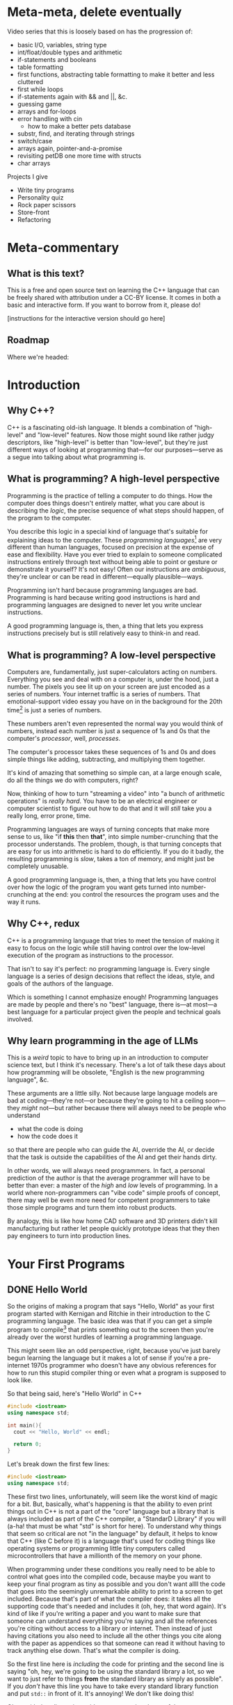 * Meta-meta, delete eventually
 Video series that this is loosely based on has the progression of:
 + basic I/O, variables, string type
 + int/float/double types and arithmetic
 + if-statements and booleans
 + table formatting
 + first functions, abstracting table formatting to make it better and less cluttered
 + first while loops
 + if-statements again with && and ||, &c.
 + guessing game
 + arrays and for-loops
 + error handling with cin
   + how to make a better pets database
 + substr, find, and iterating through strings
 + switch/case
 + arrays again, pointer-and-a-promise
 + revisiting petDB one more time with structs
 + char arrays

 Projects I give
 + Write tiny programs
 + Personality quiz
 + Rock paper scissors
 + Store-front
 + Refactoring
* Meta-commentary
** What is this text?
This is a free and open source text on learning the C++ language that can be freely shared with attribution under a CC-BY license. It comes in both a basic and interactive form. If you want to borrow from it, please do! 

[instructions for the interactive version should go here]
** Roadmap
 Where we're headed:
 
* Introduction
** Why C++?
C++ is a fascinating old-ish language. It blends a combination of "high-level" and "low-level" features. Now those might sound like rather judgy descriptors, like "high-level" is better than "low-level", but they're just different ways of looking at programming that---for our purposes---serve as a segue into talking about what programming is.
** What is programming? A high-level perspective
Programming is the practice of telling a computer to do things. How the computer does things doesn't entirely matter, what you care about is describing the /logic/, the precise sequence of what steps should happen, of the program to the computer.

You describe this logic in a special kind of language that's suitable for explaining ideas to the computer. These /programming languages/[fn:1] are very different than human languages, focused on precision at the expense of ease and flexibility. Have you ever tried to explain to someone complicated instructions entirely through text without being able to point or gesture or demonstrate it yourself? It's not easy! Often our instructions are /ambiguous/, they're unclear or can be read in different---equally plausible---ways.

Programming isn't hard because programming languages are bad. Programming is hard because writing good instructions is hard and programming languages are designed to never let you write unclear instructions.

A good programming language is, then, a thing that lets you express instructions precisely but is still relatively easy to think-in and read.
** What is programming? A low-level perspective
Computers are, fundamentally, just super-calculators acting on numbers. Everything you see and deal with on a computer is, under the hood, just a number. The pixels you see lit up on your screen are just encoded as a series of numbers. Your internet traffic is a series of numbers. That emotional-support video essay you have on in the background for the 20th time[fn:2] is just a series of numbers.

These numbers aren't even represented the normal way you would think of numbers, instead each number is just a sequence of 1s and 0s that the computer's /processor/, well, /processes/.

The computer's processor takes these sequences of 1s and 0s and does simple things like adding, subtracting, and multiplying them together.

It's kind of amazing that something so simple can, at a large enough scale, do all the things we do with computers, right?

Now, thinking of how to turn "streaming a video" into "a bunch of arithmetic operations" is /really hard/. You have to be an electrical engineer or computer scientist to figure out how to do that and it will /still/ take you a really long, error prone, time.

Programming languages are ways of turning concepts that make more sense to us, like "if *this* then *that*", into simple number-crunching that the processor understands. The problem, though, is that turning concepts that are easy for us into arithmetic is hard to do efficiently. If you do it badly, the resulting programming is /slow/, takes a ton of memory, and might just be completely unusable.

A good programming language is, then, a thing that lets you have control over how the logic of the program you want gets turned into number-crunching at the end: you control the resources the program uses and the way it runs.
** Why C++, redux
C++ is a programming language that tries to meet the tension of making it easy to focus on the logic while still having control over the low-level execution of the program as instructions to the processor.

That isn't to say it's perfect: no programming language is. Every single language is a series of design decisions that reflect the ideas, style, and goals of the authors of the language.

Which is something I cannot emphasize enough! Programming languages are made by people and there's no "best" language, there is---at most---a best language for a particular project given the people and technical goals involved.

** Why learn programming in the age of LLMs
This is a /weird/ topic to have to bring up in an introduction to computer science text, but I think it's necessary. There's a lot of talk these days about how programming will be obsolete, "English is the new programming language", &c.

These arguments are a little silly. Not because large language models are bad at coding---they're not---or because they're going to hit a ceiling soon---they /might/ not---but rather because there will always need to be people who understand

 + what the code is doing
 + how the code does it

so that there are people who can guide the AI, override the AI, or decide that the task is outside the capabilities of the AI and get their hands dirty.

In other words, we will always need programmers. In fact, a personal prediction of the author is that the average programmer will have to be better than ever: a master of the /high/ and /low/ levels of programming. In a world where non-programmers can "vibe code" simple proofs of concept, there may well be even more need for competent programmers to take those simple programs and turn them into robust products.

By analogy, this is like how home CAD software and 3D printers didn't kill manufacturing but rather let people quickly prototype ideas that they then pay engineers to turn into production lines.
* Your First Programs
** DONE Hello World
So the origins of making a program that says "Hello, World" as your first program started with Kernigan and Ritchie in their introduction to the C programming language. The basic idea was that if you can get a simple program to compile[fn:7] that prints something out to the screen then you're already over the worst hurdles of learning a programming language.

This might seem like an odd perspective, right, because you've just barely begun learning the language but it makes a lot of sense if you're a pre-internet 1970s programmer who doesn't have any obvious references for how to run this stupid compiler thing or even what a program is supposed to look like.

So that being said, here's "Hello World" in C++
#+begin_src cpp :tangle codesnips/hello.cpp
  #include <iostream>
  using namespace std;

  int main(){
    cout << "Hello, World" << endl;

    return 0;
  }
#+end_src
Let's break down the first few lines:

#+begin_src cpp
  #include <iostream>
  using namespace std;
#+end_src

These first two lines, unfortunately, will seem like the worst kind of magic for a bit. But, basically, what's happening is that the ability to even print things out in C++ is not a part of the "core" language but a library that is always included as part of the C++ compiler, a "StandarD Library" if you will (a-ha! that must be what "std" is short for here). To understand why things that seem so critical are not "in the language" by default, it helps to know that C++ (like C before it) is a language that's used for coding things like operating systems or programming little tiny computers called microcontrollers that have a millionth of the memory on your phone.

When programming under these conditions you really need to be able to control what goes into the compiled code, because maybe you want to keep your final program as tiny as possible and you don't want allll the code that goes into the seemingly unremarkable ability to print to a screen to get included. Because that's part of what the compiler does: it takes all the supporting code that's needed and includes it (oh, hey, that word again). It's kind of like if you're writing a paper and you want to make sure that someone can understand everything you're saying and all the references you're citing without access to a library or internet. Then instead of just having citations you also need to include all the other things you cite along with the paper as appendices so that someone can read it without having to track anything else down. That's what the compiler is doing.

So the first line here is /including/ the code for printing and the second line is saying "oh, hey, we're going to be using the standard library a lot, so we want to just refer to things *from* the standard library as simply as possible". If you /don't/ have this line you have to take every standard library function and put =std::= in front of it. It's annoying! We don't like doing this!

Okay, with that digression aside now we get into heart of the program
#+begin_src cpp
  int main(){
    cout << "Hello, World" << endl;
  
    return 0;
  }
#+end_src
The first line here is declaring a function, a chunk of code that has a name. In this case the name is "main". Every C++ program *must* have a function called "main" so the compiler knows, when building the stand-alone program, where to even start executing the code. Now, in principle there are different ways this could be handled, but most programming languages follow this convention of having a function called "main". When I call it a convention it's a lot like how every *human* language has a convention about how it has to be read. For example, the language I'm writing these notes in, English, has the convention that you start at the top of the text and read from left to right.

#+begin_src cpp
  int main() {
#+end_src
Let's dig into this function declaration
 + =int= means that when the function /ends/ it has to give back an integer, a whole number
 + =main= is the name of the function
 + =()= is where you would put the name of data you have to give the function for it to run, its /arguments/, but =main= doesn't *have any* so instead you denote that =main= "needs nothing" by just putting =()=.
 + Finally, we have an open curly-brace which is the way you tell the compiler "okay I've finished declaring the function now here's the code that runs inside the function". This is matched by a closed curly-brace at the end that denotes "okay I'm done writing the function".

Okay we're almost done! There's just two more lines. The first
#+begin_src cpp
  cout << "Hello, World" << endl;
#+end_src
as you can probably guess is what actually prints the line "Hello, World". Think of =cout= as the /target/ you're sending text to to be printed out. You send things to it with the =<<= symbol. The text you're sending is in quotation marks. In C++, like most programming languages, you denote text-as-data with double-quotes.[fn:2] The other thing we need to explain here is the =endl=, which is just the way of saying "end this line and start a new one".

So to understand the final line of the function, =return 0;=, remember how we said that when the function ends it has to give back a whole number? Well this is the line that says that when the function ends that it's going to hand back the number 0. This is an old convention that dates back to the days of /unix/, where if everything goes well a program should return 0.
** DONE Why semicolons?
Already, you've probably noticed all the semicolons (the ";" symbols) in this code and this might be one of the first times in your life you've really needed to use them! It's reasonable to be asking "why, though?" now.

The answer is that C++ is an old language, that also borrows the syntax of /even older/ languages. Part of being "an old language" means that it has weird bits that come from a time we were both a lot worse at making compilers and computers were also much much much [&c.] much slower. So the semicolons are a way to note, for the compiler, "hi this is end of a line of code". This is not an essential feature of all programming languages and, indeed, more modern languages have much more elegant ways to denote the end of one line and the start of another.

But once a language, like C++, exists and starts being wildly used you can't do things like "change fundamental features of the syntax"

So, yes, *most* lines need semi-colons at the end. The lines that don't need a semicolon are
 + lines that end with ={= or =}= (with one annoying exception we'll get to)
 + lines that start with #
 + comments, which we haven't discussed yet
** TODO How to run examples [0/3]
*** TODO In-browser
*** TODO In onlinegdb
*** TODO Locally in the terminal
** TODO More early steps [7/8]
*** DONE Echoing text and string types
So we've already done a non-trivial amount of work because we've learned to compile a file, run it, and have it print something out the screen.

Now here's our first program that we're going to use to explain
 + variables
 + our first data type, string
 + how to read data in from the command line

Go ahead and first compile and run this code. You should get a command prompt that lets you type something, hit enter, and then get what you typed printed back onto the screen. 
 
 #+begin_src cpp 
   #include <iostream>
   using namespace std;

   int main(){
     string stuff;
     cout << "Enter a thing: " << endl;
     cin >> stuff;

     cout << "You said: " << stuff << endl;

     return 0;
   }
 #+end_src

Now that you've tried it and seen that it works, let's explain it!
 
 Okay, so these first lines are what we've already seen before:
 #+begin_example
   #include <iostream>
   using namespace std;
 #+end_example
We'll reiterate that these lines let us
 + load in the code needed for us to do things like read and write information from the terminal
 + *not* have to preface all this code with =std::= because that gets really annoying to type!

 From there we have
 #+begin_src cpp
   int main(){
   ...
   }
 #+end_src
which, again, is a way of declaring a named chunk of code. A very specific named chunk of code: =main=, the function that is needed as the "entry point" of final program. We'll make our own functions soon enough, but for now know that this is a function and represents the pattern of how they're made.

The next line =string stuff;= needs some explanation. In C++, like a lot of other programming languages, in order to store information you need to make a container and give it a name. In this case we're naming a container =stuff=. Now, what's up with the text =string= that comes before that?

Well, much like the =int= we saw before =main= this is a *type*[fn:3], it's a signifier for the /form/ of data we're talking about. =int= is the type that corresponds to whole numbers. =string= is the type that corresponds to text-as-data, like what we saw in our /Hello, World/ program where the text "Hello, World" was inside the program in quotes like ="Hello, World"=.

So our container =stuff= /can/ contain strings but it's currently empty. We're going to put something in it, though, by using =cin=! =cin= is the opposite of =cout= and, rather than printing something out to the screen, lets you read text *into* the program by typing and hitting enter.

After the =cin= has run,  we have something /in/ our container and then we can grab the contents of the container using the container name which, in this case, is simply =stuff=.

So when we want to print out the contents of =stuff= we say =cout << "You said: " << stuff << endl;"=.

We also end with =return 0;= because we're very good programmers and *never* forget to put this in our files.[fn:6]
*** Explore: What's in a name?
 Try changing the name of "stuff" in the program above. Be careful that when you /rename/ the variable that you rename it consistently and change every use of the name "stuff" in the program. Come back and read on after you're done.

 Did anything change? The answer is almost certainly "no!". C++ doesn't /care/ what containers are named as long as you label them correctly. You could have, confusingly, named your text-holding variable to =thisIsANumberNotAString= and the program would still work just fine. There's nothing in the C++ compiler that actually "knows" what the name you gave a variable means.

 That doesn't mean naming variables "hinder" or "boopsboops" is a good idea. There's an old saying that you need to write your code so it's understandable by a total stranger, because that stranger is likely to be *you* in a few months.

 So be kind to your future self and user variable names that make sense!
*** DONE What's in an empty variable?
Now, when we declare a variable we're making a container, but is there anything *in* the container at that point? Well let's see![fn:5]

#+begin_src cpp :tangle codesnips/noStringInit.cpp
  #include <iostream>
  using namespace std;

  int main(){
    string stuff;
    cout << "And our string holds..." << stuff << endl;
    return 0;
  }
#+end_src

If I run this on my computer, I get an output of "And our string holds..." and nothing else. In this case, =stuff= contains the empty string "" that corresponds to no text at all. That seems like a pretty reasonable thing for an empty container to hold!

What about if we instead make an empty int?

#+begin_src cpp :tangle codesnips/noIntInit.cpp
  #include <iostream>
  using namespace std;

  int main(){
    int stuff;
    cout << "And our int holds..." << stuff << endl;
    return 0;
  }
#+end_src

Well I ran this once and got "And our int holds...779647075". Oh dear /dot dot dot/ that seems like a very *not* great thing to have as a default value!

Okay, and now we get into the punchline. The reason why I'm specifying "on my computer" and "when I run this" is that the answers could actually change between computers and compilers! You really, really, really should *never* use an empty variable because you can guarantee exactly nothing about what it will do.
*** TODO Advanced: What /is/ a container?
At this point you might be wondering "what /are/ these containers, these /variables/, anyway?". What does it really mean for the compiler to make space for data? To answer that we need to get into some more details about how data is stored in a computer.
**** TODO All we ever were, just zeros and ones
Computers, the modern digital computer we've all settled on, operates fundamentally on Os and 1s. Why? Because in the end you can think of the fundamental atom of the computer, the transistor, as an electrical on-off switch. If it's "on" it lets current flow, if it's "off" it does not. The brilliance of digital computers is in cleverly encoding /everything/ we do into patterns of these ons and offs. First, to explain /that/ we need to review how we write numbers in the normal way.

When we write a number like 42367 this is shorthand for =40000 + 2000 + 300 + 60 + 7=. You may have learned to describe this as the "ones place", "the tens place", "the hundreds place", &c. We can write this even more compactly as

=4*10^4 + 2*10^3 + 3*10^2 + 6*10^1 + 7*10^0=

using the fact that /anything/ to the zeroth power is just one.

This is called the "base ten" representation of numbers because it's a sequence of powers of ten. We can do bases in other numbers though and you might see where we're going with this: computers work with "base two" numbers, also called /binary/.

A binary number like 10010 is thus a way of writing =1*2^4 + 0*2^3 +0*2^2 + 1*2^1 + 0*2^0=, which is actually the number =16 + 0 + 0 + 2 + 0= or =18=.

We're not going to go deep into how different kinds of data are represented /as/ numbers, but we'll simply say that *everything* on a computer is fundamentally understood as a binary number.

**** TODO Memory and storage
*** DONE Arithmetic and such in C++
Arithmetic in C++, like most programming languages, is meant to look a lot like the arithmetic operations you're used to. You can test out some basic operations with the following code. Note that this example shows us that you can use =cin= with types other than =string=.

#+begin_src cpp :tangle codesnips/arith1.cpp
  #include <iostream>
  using namespace std;

  int main(){
    int num1;
    int num2;
    int num3 = 5; // look, we're giving a variable a value at the same time as we make it

    cout << "Enter a number:  ";
    cin >> num1;

    cout << "Enter another number: ";
    cin >> num2;

    cout << "Adding numbers: " << num1 + num2 << endl;
    cout << "Subtracting numbers: " << num1 - num2 << endl;
    cout << "Multiplying numbers: " << num1 * num2 << endl;
    cout << "Dividing numbers .....?: " << num1 / num2 << endl;

    return 0;
  }
#+end_src
So this probably *mostly* went the way you expected but when you ran this code were you surprised by anything related to division? If you weren't, try entering 5 for =num1= and 3 for =num2=. You'll see that =5/3= is computed as 1.

Why on earth is that true? Well, because =num1= and =num2= are *whole numbers* and 3 goes into 5 only once.

Okay, but what if we want to deal with fractional numbers? That's when we introduce /floats/ and /doubles/. These are both kinds of "floating point numbers". The term floating point sounds weird but the point (haha) is that these are numbers that allow for decimal points in them and don't have a fixed number of digits to the left or right of the decimal.

Okay, so why are there two different types? Well, one is smaller than the other. No, this doesn't strictly mean it's for smaller numbers. It's also for "less precise" of numbers.[fn:8] If you need more accurate representations of non-whole numbers, you should use a =double=. Most of the time, folks recommend just defaulting to =double= instead of =float=. You might see me sometimes still use =float= for things where we know the numbers are small and precision doesn't matter.

So let's try this program again with =double= s instead of =int=.
#+begin_src cpp :tangle codesnips/arith2.cpp
  #include <iostream>
  using namespace std;

  int main(){
    double num1;
    double num2;

    cout << "Enter a number:  ";
    cin >> num1;

    cout << "Enter another number: ";
    cin >> num2;

    cout << "Adding numbers: " << num1 + num2 << endl;
    cout << "Subtracting numbers: " << num1 - num2 << endl;
    cout << "Multiplying numbers: " << num1 * num2 << endl;
    cout << "Dividing numbers: " << num1 / num2 << endl;

    return 0;
  }
#+end_src
There, that's probably more what you would have expected from division.

Note that =cin= keeps working no matter what type of container we're trying to fill with it! There's definitely no possibility that is going to go wrong later in a really annoying way! Foreshadowing!
*** TODO Booleans and personality tests
Okay, if all we could do with code was straight-line programs that just do a sequence of calculations then we'd basically just have the equivalent of a calculator but arguably more annoying.

Our first real important ability is the ability to make /choices/. "Do I do /this/ or /that/?" Let's look at an example.

#+begin_src cpp :tangle codesnips/firstIf.cpp
  #include <iostream>
  using namespace std;

  int main(){

    double num1;
    double num2;

    cout << "Enter a number: ";
    cin >> num1;
    cout << "Enter another number: ";
    cin >> num2;

    cout << "If the first number - the second number is greater than 10, it will print 'beep', otherwise 'boop'" << endl;

    if(num1 - num2 > 10){
      cout << "beep" << endl;
    }
    else{
      cout << "boop" << endl;
    }

    return 0;
  }

#+end_src

Let's break down the new part here:
  =if(num1 - num2 > 10){= this lets us ask the question "is num1 minus num2 greater than 10"? /If/ the answer to this question is "yes", then all the code between this curly-brace and the next curly brace happens. If the answer is "no", then the code between the curly-brace after =else= and the closing curly-brace after that is run.

 A way you could read this in English is provided in the text that prints out "If the first number - the second number is greater than 10, it will print 'beep', otherwise 'boop'".

 We refer to this as an "if-statement".

 An if-statement doesn't have to have the =else= part, though.

 Consider this program that makes sure an integer entered is positive
 #+begin_src cpp :tangle codesnips/positeev.cpp
   #include <iostream>
   using namespace std;

   int main(){
     int num;
     cout << "Enter a positive number (if it's not positive we'll *make* it positive): ";
     cin >> num;

     if(num < 0){
       num = -num;
     }

     cout << "Your number: " << num << endl;
     return 0;
   }
 #+end_src

 Okay, so let's talk a bit more about what kinds of "questions" you can ask. "Question" is also a kind of data and has a type. That type is called =bool=, sometimes called a "boolean", named after the mathematician "George Boole" who was extremely influential in the development of formal logic.

 The type =bool= has two elements: =true= and =false=. You can use these inside your if-statements, like the following program:

 #+begin_src cpp :tangle codesnips/truth1.cpp
   #include <iostream>
   using namespace std;

   int main(){
     bool isItQuestionMark = true;

     if(isItQuestionMark){
       cout << "It's true" << endl;
     }
     else {
       cout << "It's not" << endl;
     }
     return 0;
   }
 #+end_src

There are all sorts of questions you can ask, such as
 + ~a == b~ are two things equal to each other
 + ~a != b~ are two things not equal
 + ~a > b~ is a greater-than b
 + ~a < b~ is a less-than b

You can also take the inverse of a question but putting =!= in front of it. So we can have

#+begin_src cpp :tangle codesnips/notTruth.cpp
  #include <iostream>
  using namespace std;

  int main(){

    if(!true){
      cout << "This shouldn't get printed" << endl;
    }
    else{
      cout << "But this should!" << endl;
    }
    return 0;
  }
#+end_src

You also don't have to ask just one question at a time. You can combine questions with =&&=, pronounced "and", and =||=, pronounced "or".

If I have questions a and b then =a && b= only returns =true= if *both* =a= and =b= are true. Similarly, =a || b= returns true if =a= is true, if =b= is true, or if both of them are true.

**** The dirty truth about booleans in C++
 Beware, absolute nastiness awaits you in this section. You'll learn about horrendous, semantics breaking, decisions in the history of programming language design.

 So, you see dear reader, it turns out that 
 
 #+begin_src cpp :tangle codesnips/truth2.cpp
   #include <iostream>
   using namespace std;

   int main(){
     if(true == 1){
       cout << "true is the same as 1" << endl;
     }

     if(false == 0){
       cout << "false is the same as 0" << endl;
     }

     int num = 1;
     if(true == num){
       cout << "true is 1 even if we insist that the 1 is an int" << endl;
     }
   }
 #+end_src

Compile this code and run it to confirm the horrible truth, but you'll see that booleans are really just numbers. Which is honestly a terrible decision because it means there's all sorts of wrong things that can happen.

#+begin_src cpp :tangle codesnips/truth3.cpp
  #include <iostream>
  using namespace std;

  int main(){
    int num;
    cout << "Enter a number, promise I won't misuse it" << endl;
    cin >> num;
    if(num){ // whoops I meant to compare this to something but I got distracted by a dog
      cout << "This means that num is greater than 3" << endl;
      cout << "See? " << num << endl;
    }
    else{
      cout << "num is too small" << endl;
    }
    return false; // what is happening here
  }
#+end_src

Look at this wretched code! =return false=? =if(num)=? This is terrible! And the compiler did /nothing/ to stop it!

Woe be upon us!
**** TODO An authentication quiz
META: Fix this to be an example of a personality quiz instead because that's a project I like to give early on

Okay, let's do something silly as an example of putting some of these concepts together. A little program that runs a very special security quiz that asks you a few questions, use some variables, and then print out the results. This will determine, in a foolproof way, if the person answering the questions is definitely me.

#+begin_src cpp :tangle codesnips/securityQuiz.cpp
  #include <iostream>
  using namespace std;

  int main(){
    string q1 = "Have you ever touched a computer before? type 1 or 0\n";
    bool a1;
    string q2 = "Do you prefer whiteboards to blackboards ? type 1 or 0\n";
    bool a2;
    string q3 = "False? type 1 or 0\n";
    bool a3;
    string q4 = "Is a proof a program? type 1 or 0\n";
    bool a4;

    cout << q1;
    cin >> a1;
    cout << q2;
    cin >> a2;
    cout << q3;
    cin >> a3;
    cout << q4;
    cin >> a4;

    if((a1 && !a2 && a3) || a4){
      cout << "Oh, hi me, it's definitely you I'm talking to because no one could crack that code" << endl;
    }
    else{
      cout << "You're not left_adjoint!" << endl;
    }
    return 0;
  }
#+end_src
Can you figure out what to enter to hack the system?
*** TODO Letting the compiler figure out the type
 There's a fun trick you can do in C++: not even bother writing the type and, instead, just letting the compiler figure out---in the process of compiling---what the type is supposed to be for you! We can do that with the `auto` keyword.

 So we can actually do things like:
 #+begin_src cpp :tangle codesnips/auto1.cpp
   #include <iostream>
   using namespace std;

   int main(){
     auto x = 5;
     auto y = 10;

     cout << "we can add two numbers whose types we didn't name! So x + y is..." << x+y << endl;
     return 0;
     
   }
 #+end_src

*** DONE Data formatting [2/2]
Now we get to a useful, but perhaps slightly tedious, set of skills to learn: how to properly format your output.

Note that all of the following examples mean you also need to include the library =<iomanip>= as well by adding the line =#include <iomanip>= into your code.

**** DONE Making a table
So if we wanted to make a table in C++ we might want to do something like use some '|' as dividers like this. For this and the rest of the examples in this table I'm going to assume that we're making a table that shows information about pets: their name, species, and how old they are. If we try this in the naive way we'll try something like this:
#+begin_src cpp :tangle codesnips/petTable1.cpp
  #include <iostream>
  using namespace std;

  int main(){
    cout << "|" << "Pet name"
         << "|" << "Pet species"
         << "|" << "Pet age"
         << "|" << endl;

    cout << "|" << "Liese"
         << "|" << "Cat"
         << "|" << "24"
         << "|" << endl;

    cout << "|" << "Dora"
         << "|" << "Dachshund"
         << "|" << "15"
         << "|" << endl;

    return 0;
  }
#+end_src

Now if you try running this code you'll discover that it looks, well, *terrible*. Everything is badly misaligned. Okay, so what we need is the ability to control the spacing: to set a /width/ to the a field and let the text comfortably inside that space. Thankfully, C++ already has a function to do that: =setw=, which stands for "set width". The =setw= function takes one argument, an =int=, and sets aside that much space for the next piece of text you pass to =cout=.

We can test it out by modifying our program like this:
#+begin_src cpp :tangle codesnips/columns1.cpp
  #include <iostream>
  #include <iomanip>
  using namespace std;

  int main(){
    cout << "|" << setw(15) << "Pet name"
         << "|" << setw(15) << "Pet species"
         << "|" << setw(15) << "Pet age"
         << "|" << endl;

    cout << "|" << setw(15) << "Liese"
         << "|" << setw(15) << "Cat"
         << "|" << setw(15) << "24"
         << "|" << endl;

    cout << "|" << setw(15) << "Dora"
         << "|" << setw(15) << "Dachshund"
         << "|" << setw(15) << "15"
         << "|" << endl;

    return 0;
  }
#+end_src

Exercise:
#+begin_quote
So what we've left implicit so far is that a call to =setw= will modify the /next/ thing. Try out, for yourself, what happens if you put it in front of the "|" instead.
#+end_quote

This is /alright/ but personally I think the way the data and columns are aligned like this makes it feel hard to skim. I think it looks better to have the column names aligned the /opposite/ way to the data. So C++ has an easy way of doing this: =cout << left= will make data left-aligned and =cout << right= will make the data right-aligned. Once you set an alignment it stays that way until you change it again. So we need to do something like this
#+begin_src cpp :tangle codesnips/columns2.cpp
  #include <iostream>
  #include <iomanip>
  using namespace std;

  int main(){
    cout << left;
    cout << "|" << setw(15) << "Pet name"
         << "|" << setw(15) << "Pet species"
         << "|" << setw(15) << "Pet age"
         << "|" << endl;
    cout << right;

    cout << "|" << setw(15) << "Liese"
         << "|" << setw(15) << "Cat"
         << "|" << setw(15) << "24"
         << "|" << endl;

    cout << "|" << setw(15) << "Dora"
         << "|" << setw(15) << "Dachshund"
         << "|" << setw(15) << "15"
         << "|" << endl;

    return 0;
  }
#+end_src
That's slightly easier to read, but we still have room to fuss around with this program. Rather than playing with the alignment of the column names let's try adding a visible divider. To do that we can play with =setfill=, another function that lets us replace the spaces in the padding created by =setw= with any character we want.

#+begin_src cpp :tangle codesnips/columns3.cpp
  #include <iostream>
  #include <iomanip>
  using namespace std;

  int main(){

    cout << "|" << setw(15) << "Pet name"
         << "|" << setw(15) << "Pet species"
         << "|" << setw(15) << "Pet age"
         << "|" << endl;

    cout << setfill('-');
    cout << "|" << setw(15) << ""
         << "|" << setw(15) << ""
         << "|" << setw(15) << ""
         << "|" << endl;
    cout << setfill(' ');
  
  
    cout << "|" << setw(15) << "Liese"
         << "|" << setw(15) << "Cat"
         << "|" << setw(15) << "24"
         << "|" << endl;

    cout << "|" << setw(15) << "Dora"
         << "|" << setw(15) << "Dachshund"
         << "|" << setw(15) << "15"
         << "|" << endl;
  
    return 0;
  }

#+end_src

**** DONE Formatting decimal points
Okay the other formatting topic that we need to deal with is how to deal with decimal points. Let's look at a simple program with doubles and you can immediately see the formatting problem:

#+begin_src cpp :tangle codesnips/badmoney.cpp
  #include <iostream>
  using namespace std;

  int main(){

    double cost = 100;

    cout << "Calculating tax (33%) on your bill: $" << cost / 3 << endl;

    return 0;
  }
#+end_src

it prints out that the tax is $33.3333. Well that's not how we write cents! We actually only want to include two decimal points. We can do that with =cout << setprecision(2)= so our code becomes
#+begin_src cpp :tangle codesnips/money1.cpp
  #include <iostream>
  #include <iomanip>
  using namespace std;

  int main(){
  
    double cost = 100;

    cout << setprecision(2);
  
    cout << "Calculating tax (33%) on your bill: $" << cost / 3 << endl;
  
    return 0;
  }

#+end_src
Wait, shoot, no that's still not right. Okay so the problem here is that =setprecision(2)= is going to keep "two digits" so if your number ends up being 0.3333 it will print as 0.33. If it's 33.3333 it will print as 33. That's not /really/ what we want.

So we need to /also/ do =cout << fixed;= in order to make sure it /always/ prints exactly two things to the right of the decimal, all the time.

#+begin_src cpp :tangle codesnips/money2.cpp
  #include <iostream>
  #include <iomanip>
  using namespace std;

  int main(){

    double cost = 100;

    cout << setprecision(2);
    cout << fixed;

    cout << "Calculating tax (33%) on your bill: $" << cost / 3 << endl;

    return 0;
  }

#+end_src

**** TODO Abstracting formatting with functions
*** DONE Your first while loop: a number guessing game
In this section we'll be covering how to do your first kind of loop in C++, the =while= loop. Conceptually, a =while= loop lets you do something over and over again until the question "should I keep going" returns false.

So, let's take the smallest silliest example we can to show the syntax: a program that keeps running and asking you to enter a number until you enter =0=.
#+begin_src cpp :tangle codesnips/firstWhile.cpp
  #include <iostream>
  using namespace std;

  int main(){
    // so if we're going to read in a number it needs
    // a place to be stored, which means that we need to create a variable.
    // we want to be in control of what is stored in the variable before our first run of the
    // loop, so we set it to -1 to start.
    int guessed = -1; 

    // how do we ask the question "keep going until the variable guessed is 0"? Well, you need
    // to mentally invert this and say "while the variable is NOT 0, run the loop"
    while(guessed != 0){ // like every other part of c++ where you have a chunk of code that runs, you put it inside {}
      // now we ask for our number
      cout << "What's the magic number?" << endl;
      cin >> guessed;
    }

    cout << "You're right! It was 0!" << endl;
    return 0;
  }
#+end_src
*** TODO A randomized guessing game
So a guessing game where the number is the same every time isn't very interesting. What we really want is the ability to have the program choose a new number "randomly"[fn:9] and then ask you to guess. Of course, it'd be a pretty unfair game if it didn't at least give you a hint so this program will also tell you whether to guess higher or lower.

So first, here's a really simple example of how to generate random numbers in C++. Note that we also have to include a thing thing at the top of the file: =#include <cstdlib>=, because that's where the functions we need for random numbers live. 

#+begin_src cpp :tangle codesnips/badrand.cpp
  #include <iostream>
  #include <cstdlib>
  using namespace std;

  int main(){
    int num = rand();

    cout << "Our number is: " << num << endl;
    return 0;
  }
#+end_src

Now, if I run this I get
#+begin_example
Our number is: 1804289383
#+end_example
Okay, that's a really huge number and not really what we want but we'll deal with that in a second. It's definitely not a number I expected so that's good! Let me try running it again and---
#+begin_example
Our number is: 1804289383
#+end_example
Oh, huh, that's weird. Let's try again and
#+begin_example
Our number is: 1804289383
#+end_example

So what's going on here? Yes it's a "random" number but it's the same "random" number every time. It might be illuminating to try the following:

#+begin_src cpp :tangle codesnips/badrand2.cpp
  #include <iostream>
  #include <cstdlib>
  using namespace std;

  int main(){
    cout << "Let's try to print out a bunch of random numbers" << endl;
    cout << rand() << endl;
    cout << rand() << endl;
    cout << rand() << endl;
    cout << rand() << endl;
    cout << rand() << endl;
    return 0;
  }
#+end_src

And now I get an output of
#+begin_example
Let's try to print out a bunch of random numbers
1804289383
846930886
1681692777
1714636915
1957747793
#+end_example
So each time we use =rand()= it is giving a different number but each time we run the program it's the same sequence of random numbers. This is where we need to explain seeds.

Seeds are what makes pseudo-random[fn:9] number generation so different than actual randomness. Computers can't /really/ do true randomness, but they can fake it well by performing a series of calculations where the output looks random unless you know the very first input that starts the calculations. This very first input is the "seed" for the random number generator.

For a given seed, =rand= will always produce the same sequence of outputs. The trick, then, is that we need to choose a different seed every time we run the program. The traditional choice is to use another function called =time=. If you write =time(0)= what you'll get back is the number of seconds since midnight January 1st 1970. Since this is a number that will be different every time you run the program, it will be a good choice of different seeds for every time we run our code.[fn:10]

Let's test this out quick
#+begin_src cpp :tangle codesnips/betterrand.cpp
  #include <iostream>
  #include <cstdlib>
  using namespace std;

  int main(){
    srand(time(0));
  
    cout << "Let's try to print out a bunch of random numbers" << endl;
    cout << rand() << endl;
    cout << rand() << endl;
    cout << rand() << endl;
    cout << rand() << endl;
    cout << rand() << endl;
    return 0;
  }

#+end_src

Now we're finally ready to write our number guessing game
#+begin_src cpp :tangle codesnips/guessy.cpp
  #include <iostream>
  #include <cstdlib>

  using namespace std;

  int main(){
    // we make a variable for our guess
    int guess = -1;
    // we set the seed for our secret number
    srand(time(0));
    // we set our secret number, we use the % function to scale rand() to 0-99 and then add 1 to make
    // the range 1-100
    int secret = rand() % 100 + 1;

    while(guess != secret){
      cout << "What do you think the number is?" << endl;
      cin >> guess;
      if(guess > secret){
        cout << "lower!" << endl;
      }
      else if(guess < secret){
        cout << "higher!" << endl;
      }
    }

    cout << "You guessed it!" << endl;
    return 0;
  }
#+end_src

Try to read this code through and understand the logic of what it's doing! The only thing we haven't explained to this point is the =%= operator, which is the "modulus" operator. Basically, =a % b= returns the remainder---in the "you're learning division as a kid" sense of remainder---of dividing =a= by =b=. Now, in terms of why we *care* about this operator it gives us a quick way to take a big range of numbers and map it to something smaller. For example, if we do =a % 20= our outputs, no matter what =a= is, will be between 0 and 19. Similarly if we say =a % 100= this will give us an output that's between 0 and 99.
**** TODO Adding a limited number of guesses
*** DONE Averaging numbers and while-loops
Here's another idiom that will help us get practice with while-loops: how do you average an *arbitrary* number of numbers?

So this is a fun exercise because it means we need to keep track of how many things have been entered and then divide by that at the end. So I'm going to just assume we're adding up =double= s here because it makes everything fundamentally similar. How does one quit out of this loop? Well there's two ways we could do this. One is to have a special number that means "we're done". Something like "-1". That's the approach we're going to do first. After that, we'll see how to  

Our steps are
 1. Ask for a number, if that number is =-1= then stop asking and go to the end
 2. If it's *not* =-1= then you need to increment a variable that counts how many numbers you've read in and also add the number that was read in to the total
 3. When you get to the end of the program go ahead and divide the total by the number of things added together to get the average

We're going to do the simplest version like this:
#+begin_src cpp :tangle codesnips/whileAverage.cpp
  #include <iostream>
  using namespace std;

  int main(){
    int numItems = 0;
    double sum = 0;
    double numEntered = 0;

    cout << "Enter a number greater or equal to 0: ";
    cin >> numEntered;
    while(numEntered >= 0){
      numItems = numItems + 1;
      sum = sum + numEntered;
      cout << "Enter a number greater or equal to 0: ";
      cin >> numEntered;
    }

    cout << "The average of the numbers you entered is: " << sum / numItems << endl;
  }
#+end_src

Okay, so there's still a problem with our code: do you see it? If you don't I'll give you a hint: what happens if you don't enter *any* valid numbers at all?

That's right! You're dividing by zero! So instead we want to, at the end, replace our final =cout= with an if-statement that checks to make sure you didn't enter nothing at all:

#+begin_src cpp :tangle codesnips/whileAverag2.cpp
  #include <iostream>
  using namespace std;

  int main(){
    int numItems = 0;
    double sum = 0;
    double numEntered = 0;
  
    cout << "Enter a number greater or equal to 0: ";
    cin >> numEntered;
    while(numEntered >= 0){
      numItems = numItems + 1;
      sum = sum + numEntered;
      cout << "Enter a number greater or equal to 0: ";
      cin >> numEntered;
    }
  
    if(numItems >0){
      cout << "The average of the numbers you entered is: " << sum / numItems << endl;
    }
    else{
      cout << "Did you change your mind?" << endl;
    }
  }
#+end_src

Now you can see that we've safeguarded against dividing by zero!

** TODO For-loops (and the shape of loops to come)[fn:8] [1/2]
So far we've seen some examples of using =while= loops and now it's time to see the other kind of loop: the =for=-loop. Unlike =while=, which is "indefinite" iteration because it could theoretically go on forever, the =for=-loop is "definite" iteration because it should (unless there's a bug) only run for a pre-determined number of times.

If =while= can be thought of us "keep going until something changes", then =for= should be thought of as "do this X times".

The simplest possible for-statement we can write looks like
#+begin_src cpp :tangle codesnips/for1.cpp
  #include <iostream>
  using namespace std;

  int main(){
    for(int i=0; i < 20; i = i +1){
      cout << "We're on the " << i  << "th loop" << endl;
    }
    
    return 0;
  }

#+end_src

Okay so let's break down the syntax of this a bit because it's more complicated than the syntax of a =while= loop:
you start with =for=, then the next part declares a whole number (=int=) valued counter that you can use inside the loop. Then you after the =;= you have the condition for when the loop continues: in this case the loop should continue as long as the variable =i= is less than 20. Then the last bit is what happens to the counter at the end of the next loop, which in this case says "increase =i= by 1". In fact, there's a special operator =i++= that just means =i =i+1= so in the future we'll use that.

Another thing you might have noticed is that we're starting to count /from/ 0 and /going up to/ 19. How many times does that mean the loop is executing in total? The answer is 20! Count it yourself if that doesn't feel intuitive.

Let's make another loop quick but this time I want you to write out, for yourself, what it should print out before you even compile and run it.

#+begin_src cpp :tangle codesnips/for2.cpp
  #include <iostream>
  using namespace std;

  int main(){
    for(int i=0; i < 5; i++){
      cout << "The " << i << "th number squared is: " << i*i << endl;
    }
  
    return 0;
  }
#+end_src

#+begin_quote
Exercise: Change this loop so that it instead runs from 1 through 5 rather than 0 through 4. You /could/ do this by changing the =cout= statement but I want you to change the for-loop setup itself.
#+end_quote

Now you don't /just/ have to count up by one, even though that's probably the most common use for reasons we'll see in a couple of sections from now.

You can count down like this:
#+begin_src cpp :tangle codesnips/for3.cpp
  #include <iostream>
  using namespace std;

  int main(){
    for(int i=4; i >= 0; i = i - 1){
      cout << "The " << i << "th number squared is: " << i*i << endl;
    }

    return 0;
  }

#+end_src

#+begin_quote
Exercise: Try making a for-loop that prints out only even numbers. Again, you could do this by changing the =cout= statement but I want you to change the for-loop itself.
#+end_quote

*** DONE Summing a bunch of numbers
Here's an example of another common idiom in programming: you use a for-loop to /accumulate/ results of a calculation.

So here's how to add a bunch of numbers together:
#+begin_src cpp :tangle codesnips/forSum.cpp
  #include <iostream>
  using namespace std;

  int main(){

    int sum = 0;

    for(int i=0; i < 10; i++){
      sum = sum + i;
    }

    cout << "The sum is: " << sum << endl;
    return 0;
  }
#+end_src

Note that what we've done is create a new variable, =sum=, in order to hold the sum of all the numbers from 0 through 9 and each step of the for-loop we add =i= to =sum=. The formula for this is, in general, =n*(n+1)/2= and we can see that running this code prints 45, which is exactly what we'd expect from this formula. Change the numbers a few times in the limits of the for-loop and check that it stays fitting this formula.

#+begin_quote
Exercise: Change this so that it sums the /squares/ of 0 - 9.
#+end_quote
*** TODO (Advanced) Arrays: the reasons for =for=
Here's a more advanced topic that you'll be needing not just for this class but for the rest of your classes where you're doing C++: arrays.

We're covering arrays here because they are, in a sense, the reason for using =for= loops. If, in the previous sections, you felt like "okay so a =for= is like a while, but more restricted?" that impression isn't /wrong/ per se. =while= is the more general concept that lets us do all sorts of things but =for= is best when you're dealing with finite collections of /stuff/.

What we haven't shown you yet is what "a finite collection of stuff" looks like!

Here's an example and we'll talk it through
#+begin_src cpp :tangle codesnips/array1.cpp
  #include <iostream>
  using namespace std;

  int main(){

  
    int numberArray[10]; // this is how you declare an array
    // this declares the array with ten "boxes" for ints in it
    // the boxes are all labeled from 0 - 9

    // now we're going to use a for-loop in order to try
    // and put things in the boxes

    for(int i=0; i<10; i++){
      numberArray[i] = i*i;
    }
    // we're putting i^2 in the ith slot

    // to use an array slot once it's filled it's, again, just
    // like a variable with a special name
    for(int i=0; i<10; i++){
      cout << numberArray[i] << endl;
    }
  
    return 0;
  }
#+end_src

If you run this it will first fill the array with values, putting 0 in the =numberArray[0]= slot, 1 in the =numberArray[1]= slot, 4 in the =numberArray[2]= slot, &c.

This really is like having a really special variable that has a numerical index---a number in the name. When you declare an array of size =n= C++ sets aside the amount of memory to hold =n= things of that type. You can make arrays of any type (including other arrays, as we'll see shortly).

So arrays get really useful when trying to represent things like rows in a table. Each array is going to represent a different column and an index is going to represent a row.

An example program would be something like this:
#+begin_src cpp :tangle codesnips/arrayPets.cpp
  #include <iostream>
  using namespace std;

  int main(){
    int numPets = 5;
  
    string petNames[numPets];
    string petSpecies[numPets];

    for(int i=0; i < numPets; i++){
      cout << "Enter the name of the pet: ";
      cin >> petNames[i];
      cout << "Enter the pet species: ";
      cin >> petSpecies[i];
    }

    for(int i=0; i < numPets; i++){
      cout << petNames[i] << " is a " << petSpecies[i] << endl;
    }
  
    return 0;
  }
#+end_src
So line by line what this program does is:
1. make a variable to hold the number of pets in the pet-information table, so that we can change it in just one place
2. two arrays for the names of pets and the species of pet
3. a for-loop that asks for the information for each row of the table and fills it in
4. a for loop that prints out each row


#+begin_quote
Exercise: Take this program and add another column for the age of the pet

That means you'll need to add a new array of ints to hold the age, ask for the age with cin, and also print that out appropriately.
#+end_quote
**** TODO What happens if you access outside the bounds of an array?
There's one last topic we need to address: what happens if you access outside the bounds of the array? Now in many programming languages this will end in an *error*. For example, if you run the following Python program it will crash which is *a good thing*.

#+begin_src python :tangle codesnips/badArray.py
  arr = [1,2,3,4]

  print(arr[10])
#+end_src

Now let's try a similar thing in C++:
#+begin_src cpp :tangle codesnips/badArray.cpp
  #include <iostream>
  using namespace std;

  int main(){
    int arr[5] = {0,1,2,3,4}; // this is how we initialize an array, for the record, but it's only practical for really small arrays

    cout << arr[10] << endl;

    return 0;
  }
#+end_src

Well when I ran this I got =1663205712= printed out to the console. If you remember from way at the beginning of this tutorial when we went over what happens when you use an uninitialized variable, you might see a similarity! Except that, in some ways, this is worse!

** TODO Data validation, the world's most annoying idiom [1/2]
So we've been playing fast and loose for awhile about how to read in data from the user. But, in reality, you should be checking what the user has entered and asking them to re-enter their response if it's not something you expect. This is actually a really annoying topic because there's no easy way to do this in base C++, which is why I'm going to introduce this topic early. 

Here's two scenarios:
 + The user enters an option that is the right kind of data but that you didn't expect and you need to ask again
 + The user enters an option that is the *wrong* kind of data, which means that =cin= is going to have a hiccup

*** DONE Right kind of data, but wrong option
So what we mean here is something like you asking for "yes" or "no" from the user and they, in their infinite snarkiness, enter "chicken". You will not let this chicken stand and, instead, will stop and make them answer again until they give a response that's useful. This is the easier scenario and we can solve the problem with a simple while-loop like this

#+begin_src cpp :tangle codesnips/validation1.cpp
  #include <iostream>
  using namespace std;

  int main(){
    // we need to make a space for storing the input
    string opt = "";

    //we have our "asking" loop
    //we're asking the questions while it is NOT "yes" and it is NOT "no" and it is NOT "y" and it is NOT "n"
    //or, in a way that's maybe closer to how we say it in English it's
    // NOT (yes or no or y or n)
    while(! (opt == "yes" || opt == "no" || opt == "y" || opt == "n")){
      cout << "Enter a valid option (yes/no/y/n): ";
      cin >> opt;
    }

    cout << "You chose: " << opt << endl;
  }
#+end_src
*** TODO The wrong kind of data (cin.fail() &c.) [0/2]
Okay so from here we have some interesting issues that come down to exactly *what* =cin= and =>>= are doing together.
**** TODO What ever happened to baby cin?
First off, consider the following program.

#+begin_src cpp :tangle codesnips/badcin1.cpp
  #include <iostream>
  using namespace std;

  int main(){
    int num1;
    int num2;

    cout << "Enter two numbers" << endl;
    cin >> num1;
    cin >> num2;

    cout << "The sum of these numbers was: " << num1 + num2 << endl;
    return 0;
  }
#+end_src

Now if I run this program and enter input like this
#+begin_example
1[hit the enter key]
2[hit the enter key]
#+end_example

You'll see "The sum of these numbers was: 3" printed out.

If I enter
#+begin_example
1 2[hit the enter key]
#+end_example

I'll *also* see "The sum of these numbers was: 3" printed out. Why is that? Okay, so it has to do with the way =>>= works. Think of =cin= as being like a kind of pipeline. We fill it with stuff by typing a bunch of things and then hitting the enter key. Now =>>= doesn't just empty out everything in the pipe at once. It goes until either there's an error or until it hits whitespace (like, well, a space). So in the second example you've put "1 2" in the pipeline and the first call to =>>= will grab the =1= from the pipeline then *stop*. Then the second call to =>>= will grab the =2= from the pipeline then *stop*.

Now with that behavior in mind, we can start talking about what happens if you enter something that is the wrong type.

Let's run the program above one more time but now with the following input
#+begin_example
1 dog[hit the enter key]
#+end_example
What you'll get printed out is "The sum of these numbers was: 1". Why? Because it failed to read a number into =num2= and, so, just gave it a value of 0 rather than stop the program and fail.[fn:11]

We're going to introduce a new function called =cin.fail()= that lets us ask the question "did the last time we tried to read from =cin= go wrong?"

So now in the following program we'll ask for two numbers and, then, if there's a failure we'll print out "hey, buddy, that's not cool" rather than print the sum of the numbers

#+begin_src cpp :tangle codesnips/badcin2.cpp
  #include <iostream>
  using namespace std;

  int main(){

    int num1;
    int num2;

    cout << "Enter two numbers" << endl;
    cin >> num1;
    cin >> num2;

    if(cin.fail()){
      cout << "Hey, buddy, that's not cool" << endl;
    }
    else{
      cout << "The sum of these numbers was: " << num1 + num2 << endl;
    }

    return 0;
  }
#+end_src

Run this and test it out and you'll find that if you write something that can't be read as a number then it'll print out "Hey, buddy, that's not cool" rather than print out a badly formed sum. 

Okay so we can /avoid/ running our program if something has gone wrong but we also want to potentially ask for new input over and over until correct data is entered.
**** TODO Recovering from an error
So this next part is another application of our old friend the /while/ loop.


We'll start with the obvious thing to do from the pieces we've seen so far (and spoiler this code isn't going to work)
#+begin_src cpp :tangle codesnips/cinfail1.cpp
  #include <iostream>
  using namespace std;

  int main(){
    int num1;

    cout << "Enter a number" << endl;
    cin >> num1;

    while(cin.fail()){
      cout << "No, buddy, enter a *number*: " << endl;
      cin >> num1;
    }

    return 0;
  }
#+end_src

So /why/ doesn't this work? You'll see that it leads to an infinite loop of printing "No, buddy, enter a *number*" after just one bad input. So the behavior of =cin= is that once it sees a single error it gets into a state of not accepting any more input until it gets fixed. You can do that by calling a function =cin.clear()=. We're not done yet, though, because if you remember the "pipeline" analogy for how =cin= works we haven't actually gotten rid of what's in the pipeline that was causing the error. In order to throw it away we need to write =cin.ignore(256,'\n')=. So putting this all together we've got

#+begin_src cpp :tangle codesnips/cinfail2.cpp
  #include <iostream>
  using namespace std;

  int main(){
    int num1;

    cout << "Enter a number" << endl;
    cin >> num1;

    while(cin.fail()){
      cout << "No, buddy, enter a *number*: " << endl;
      cin.clear();
      cin.ignore(256,'\n');
      cin >> num1;
    }

    return 0;
  }
#+end_src
* TODO More advanced programs [1/3]
** TODO Functions on strings
*** DONE Simple operations on strings
So there's a few things you can do with strings. The first, is the ability to glue strings together, also called "concatentation". So far we've been implicitly gluing strings together using the syntax of =cout= and =<<=, but you can *actually* stick two strings to each other with =+=, just like adding two numbers.

Like this program:
#+begin_src cpp :tangle codesnips/stringConcat.cpp
  #include <iostream>
  using namespace std;

  int main(){

    string str1;
    string str2;

    cout << "Enter some things: ";
    cin >> str1;
    cin >> str2;

    cout << "Okay gluing those together you said: " << str1 + str2 << endl;
  
    return 0;
  }
#+end_src

This is an example of something kinda neat in C++, called "operator overloading". Basically, you can reuse things like  =<<= and =+= in all sorts of different contexts at different *types*. That's the key part. The different uses have to be for different types or else there will be confusion. =+= can mean something for two ints, for an int and a string (check that one out yourself, by the way), for two strings, for two doubles, &c. But it can't mean two different things if you're just writing =1 + 2= where 1 and 2 are both ints.

Okay, also we should talk about how to turn data into strings because this is going to be useful! Basically, there's just a function in the =<string>= library that you can use called =to_string= that will convert any other data to being a string. This works with basically everything, like in this program:

#+begin_src cpp :tangle codesnips/toString.cpp 
  #include <iostream>
  #include <string>
  using namespace std;

  int main(){
    int num1 = 1;
    bool b = true;
    char c = 'd';
    double d = 1.23456;

    cout << to_string(num1) + to_string(b) + to_string(c) + to_string(d) << endl;
    return 0;
  }
#+end_src
*** TODO =find= and =substr=
Okay, so now let's talk about some convenience functions that help us take apart and manipulate strings. The first is the ability to /find/ an occurence of one string inside another:

#+begin_src cpp :tangle codesnips/find1.cpp
  #include <iostream>
  #include <string>
  using namespace std;

  int main(){

    string str1 = "this is a rock";
    string str2 = "rock";

    // let's see what find does
    cout << str1.find(str2) << endl;
    return 0;
  }
#+end_src

*** TODO Iterating over strings with for-loops
Now remember how I showed you a bit about how arrays work and the fact that for-loops were made to work with them? Okay, so part of why I needed to show you that is while *technically* you're not using arrays in this class it's useful to understand the idea behind them because you can treat strings "like"[fn:13] arrays for operating on them.

The general idiom is that you can get the length of the string like this =s.length()= for a string =s=, then you can put that as the bounds of the for-loop and you can use array syntax (e.g. the square brackets) in order access the characters inside the string one by one.

Okay so here's a wholeLower function that turns an entire string to lower case using the per-character function =tolower()=:

#+begin_src cpp :tangle codesnips/wholeLower.cpp
  #include <iostream>
  #include <string>
  using namespace std;

  string wholeLower(string s){

    for(int i = 0; i < s.length(); i++){
      s[i] = tolower(s[i]);
    }
  
    return s;
  }

  int main(){
    string str = "YELLING";

    cout << wholeLower(str) << endl;
  }
#+end_src

*** TODO Example: Sarcasm Case
 Alright, here's a nice silly example for how we use for-loops with strings:
#+begin_src cpp :tangle codesnips/sarcasm.cpp
  #include <iostream>
  #include <string>
  #include <cstdlib>
  using namespace std;

  string sarcasmCase(string s){
    string s2 = s;
    for(int i = 0; i < s2.length(); i++){
      if(rand() % 2 == 0){
        s2[i] = tolower(s[i]);
      }
      else{
        s2[i] = toupper(s[i]);
      }
    }
    return s2;
  }

  int main(){
    srand(time(0));
    string str = "you can't do that!";

    cout << sarcasmCase(str) << endl;
  }
#+end_src

** DONE Switches vs. ifs
Switch statements are actually pretty simple and can, essentially, be thought of as "compiling" down to a more verbose if-elseif-else statement, except that rather than being able to ask *any* question you're just asking the question is /this/ equal to /this/.

Okay, concrete example time:
#+begin_src cpp :tangle codesnips/switch1.cpp
  #include <iostream>
  #include <string>
  using namespace std;

  int main(){

    char letter;
    cout << "Enter a letter and I'll tell you the name of a dog that starts with that: ";
    cin >> letter;
  
    switch(tolower(letter)){
      case 'b':
        cout << "Bertie" << endl;
        break;
      case 'c':
        cout << "Charles" << endl;
        break;
      case 'd':
        cout << "Dora" << endl;
        break;
      case 'e':
        cout << "Edie" << endl;
        break;
      case 'f':
        cout << "Francine" << endl;
        break;
      case 't':
        cout << "Taffy" << endl;
        break;
      case 'p':
        cout << "Pisces" << endl;
        break;
      default:
        cout << "Sorry, I don't know any dog names that start with that" << endl;
    }

    return 0;
  }
#+end_src

So what this code is doing is equivalent to the following program
#+begin_src cpp :tangle codesnips/switchIf.cpp
  #include <iostream>
  #include <string>
  using namespace std;

  int main(){
    char letter;
    cout << "Enter a letter and I'll tell you the name of a dog that starts with that: ";
    cin >> letter;

    if(tolower(letter) == 'b'){
      cout << "Bertie" << endl;
    }
    else if(tolower(letter) == 'c'){
      cout << "Charles" << endl;
    }
    else if(tolower(letter) == 'd'){
      cout << "Dora" << endl;
    }
    else if(tolower(letter) == 'e'){
      cout << "Edie" << endl;
    }
    else if(tolower(letter) == 'f'){
      cout << "Francine" << endl;
    }
    else if(tolower(letter) == 't'){
      cout << "Taffy" << endl;
    }
    else if(tolower(letter) == 'p'){
      cout << "Pisces" << endl;
    }
    else {
      cout << "Sorry, I don't know any dog names that start with that" << endl;
    }

    return 0;
  }
#+end_src

So you can see some of the differences between if and switch. First, note that you only have to provide the expression you're comparing *once* to the switch statement. Meanwhile the direct equivalent would involve having to run =tolower= on the letter every time.

Now that just seems inconvenient here but there are times that it's actually a big deal! Let's consider this example with random numbers

#+begin_src cpp :tangle codesnips/diceRoll.cpp
  #include <iostream>
  #include <cstdlib>
  using namespace std;

  int main(){
    // here we set the starting seed for the random number generator
    srand(time(0));

    // here we're playing a game where on a 1 you super win
    // on a 2 or 6 you lose
    // on a 3,4,5 you win a little bit
    // we're going to use a neat property of switch which is that if you don't use break you can have multiple things
    // all fall into the same case
    switch(rand() % 6 + 1){

    case 1 :
      cout << "You super duper win" << endl;
      break;
    case 3:
    case 4:
    case 5:
      cout << "You win a little!" << endl;
      break;
    default:
      cout << "You lose, you so lose" << endl;
    }

    return 0;
  }
#+end_src

If you were to naively[fn:12] convert this to if-statements you might do something like this!
#+begin_src cpp :tangle codesnips/diceRollIf.cpp
  #include <iostream>
  #include <cstdlib>
  using namespace std;

  // this is a translation of the dice roll program from switches to ifs but

  int main(){
    srand(time(0));

    if((rand() % 6 + 1) == 1){
      // ...
    }
    else if(rand() % 6 + 1 == 3 || rand() % 6 + 1 == 4 || rand() % 6 + 1 == 5){
      // ...
    }
    else {
      // ...
    }
    return 0;
  }
#+end_src

Given what we've talked about, can you see the problem here? See the problem is that you're going to get a *different* random number every time you call =rand()=. So that middle condition isn't testing whether the number you rolled is 3, 4, or 5 it's doing a separate dice roll for each condition. That's very much not what you want when dealing with random number generation!

No, instead, you need to do something more like

#+begin_src cpp 
  #include <iostream>
  #include <cstdlib>
  using namespace std;

  // this is a translation of the dice roll program from switches to ifs, problems fixed

  int main(){
    srand(time(0));
    int rolledDie = rand() % 6 + 1;
    if(rolledDie == 1){
      // ...
    }
    else if(rolledDie == 3 || rolledDie == 4 || rolledDie == 5){
      // ...
    }
    else {
      // ...
    }
    return 0;
  }

#+end_src
** TODO Writing your own functions
*** TODO The basics of functions
So we've seen a couple of ways to define our own functions so far in this course, but we haven't *formally* talked about it.

Our very first function we've defined was in our "hello world" program! =main= is a function and we're defining it. It's kind of a weird function because it has to be the same every time:

#+begin_src cpp
  int main(){
    //...
  }
#+end_src

Again, this says our function is going to return a type =int=, so at some point in our function we're going to need a =return= followed by something of type =int=. Now, in the case of =main= that should almost always just be =return 0= but let's step back and recognize that it could, in theory, but anything as long as it has the right type.

The =()= after main are because the =main= function doesn't actually take any arguments! Other functions can and will!

Like, for example, consider our function for the sarcasm case up above. This function has the declaration
#+begin_src cpp
  string sarcasmCase(string s){
#+end_src
And this tells us that we're defining a function called =sarcasmCase=, it takes a =string= as an argument that we will bind to the variable =s= for the duration of the function body, and we can see that it returns a string. That means we need to make sure that we have a =return __= where the =__= needs to be something of type string.

We haven't really seen examples of it so far but you can have a bunch of function arguments[fn:14]. Like, consider this function that will let us make rows for a table.

#+begin_src cpp :tangle codesnips/rowmaker.cpp
  #include <iostream>
  #include <iomanip>
  using namespace std;

  void divider(int width){
    cout << setfill('-');
    cout << "|" << setw(width) << "";
    cout << "|" << endl;
  }

  void makeRow(int fieldWidth, string studentname, string classname, double grade){
    //we're assuming that all fields are the same width and are right aligned
    cout << setfill(' ');
    cout << right;
    cout << fixed << setprecision(2);

    cout << "|" << setw(fieldWidth) << studentname;
    cout << "|" << setw(fieldWidth) << classname;
    cout << "|" << setw(fieldWidth) << grade;
    cout << "|" << endl;
  }

  void makeTitleRow(int fieldWidth, string col1, string col2, string col3){
    cout << setfill(' ');
    cout << right;
    cout << "|" << setw(fieldWidth) << col1;
    cout << "|" << setw(fieldWidth) << col2;
    cout << "|" << setw(fieldWidth) << col3;
    cout << "|" << endl;
  }

  int main(){
    divider(47); // why is this 47? because 15*3 + one for each of the |
    makeTitleRow(15, "student", "class", "gpa");
    divider(47);
    makeRow(15, "Chicken B.", "CS 720", 2.3);
    makeRow(15, "Brad Default", "CS 250", 3.1);

    return 0;
  }
#+end_src
*** TODO Passing by reference
Now here's a weird little feature of C++. So let's look at how arguments to functions differ from normal variables with a simple example:

#+begin_src cpp :tangle codesnips/cantAssignArgs.cpp
  #include <iostream>
  using namespace std;

  int sillyFun(int num){
    num = 10;
    return num;
  }

  int main(){

    int ourNum = 30;

    cout << "Now we're going to call our function and it'll return " << sillyFun(ourNum) << endl;
    cout << "But now what value does our variable have?: " << ourNum << endl;
  
    return 0;
  }
#+end_src

Now if you run this code you'll see that the function returns =10= but that the value of =ourNum= at the end is =30=. How is this possible? Afterall, we set =num = 10= inside the function and return =num= and that's 10! Why doesn't the assignment stick? Well, because the variable =num= inside the function =sillyFun= is not /actually/ the same as =ourNum= it's just a variable that lives inside a function and it is initialized with the same /value/ as the ourNum when it's passed in.

Okay, why am I telling you this? Because there is a different way to write functions in C++ where you don't take in the value of the argument, you are giving the function the variable itself!

For example, consider this
#+begin_src cpp :tangle codesnips/byRef1.cpp
  #include <iostream>
  using namespace std;

  int sillyFun(int &num){
    num = 10;
    return num;
  }

  int main(){
    int ourNum = 30;

    cout << "Now we're going to call our function and it'll return " << sillyFun(ourNum) << endl;
    cout << "But now what value does our variable have?: " << ourNum << endl;
  
    return 0;  
  }
#+end_src
The only difference between these programs is the little =&= symbol in front of the name of the variable. This signifies that it's an argument that is "passed by reference", or in other words it's literally passing in the variable as a thing that can be manipulated, assigned, &c. instead of just handing the function the value inside the variable.

Why use this? That's probably the obvious question to ask. So there are a few reasons. The first is that it lets you do something that C++ can't normally do: return multiple arguments!

What does that mean? So if you've ever used Python at all you might be familiar with the ability to do something like this

#+begin_src python
  def askAndSum():
      num = int(input("Enter a number: "))
      total = 0
      entries = 0
      while num >= 0:
          entries = entries + 1
          total = total + num
          num = int(input("Enter a number: "))
      return (total, entries)

  print(askAndSum())
#+end_src

This program mimics things we've seen in this class: you run a loop that keeps asking for numbers until it gets a negative entry and then it returns the sum of all the numbers *and* how many numbers got added together!

You *cannot* do this in C++. Instead, you have to write this program with a pass-by-reference argument like this:
#+begin_src cpp :tangle codesnips/byRef2.cpp
  #include <iostream>
  using namespace std;

  int askAndSum(int &entries){
    int sum = 0;
    int num = 0;
  
    cout << "Enter a number: ";
    cin >> num;

    while(num >= 0){
      entries = entries + 1;
      sum = sum + num;
    
      cout << "Enter a number: ";
      cin >> num;
    }
  
    return sum;
  }

  int main(){

    int entries = 0;
    int sum = askAndSum(entries);

    cout << sum << " " << entries << endl;
    return 0;
  }
#+end_src
** TODO Arrays, again, and Pointers
So we've covered the concept of arrays once already, to show you the basics of how they're used in C++. Now we're circling back around to cover the topic /again/. Remember how we could print all the items in an array? We did it like this:

#+begin_src cpp :tangle codesnips/arrayPrintRedux.cpp
  #include <iostream>
  using namespace std;

  int main(){
    int arr[10] = {10,11,12,13,14,15,16,17,18,19};
    for(int i =0; i<10;i++){
      cout << "The " << i << "th element is: " << arr[i] << endl;
    }
    return 0;
  }
#+end_src

Now what will happen if we print just the array like this?

#+begin_src cpp :tangle codesnips/arrayPrintMyster.cpp
  #include <iostream>
  using namespace std;

  int main(){
    int arr[10] = {10,11,12,13,14,15,16,17,18,19};
    cout << "The array is " << arr << endl;
    return 0;
  }
#+end_src

What do you think it will do? Will it print all the elements of the array? Will it print nothing? This is a slightly unfair question because unless you already /know/ about pointers you would have no way of knowing that it will produce something that looks like this:
#+begin_example
The array is 0x7ffc2ee1fa50
#+end_example

What's /that/, exactly? A number, and yes this is a number despite the letters mixed in there, that starts with =0x= is a hexadecimal number. Remember how we talked about binary being a sum of powers of two and our normal base ten is a sum of powers of ten? Hexadecimal is powers of *16*, where the "digits" used in a hex number range from 0-f rather than 0-9. Hex is a little weird to read but it's really convenient for talking about computers because each hex digit is the same as 4 bits of information.

Have you ever seen hex-codes for colors? They're usually a series of 6-hex digits because an rgb color is 24 bits,  /or 3 bytes/, i.e. 6 groups of 4 bits each.

However, when you see a big hex number in programming it's usually a memory /address/. An address is what it sounds like, it tells you where the information is stored in the computer's memory, completely analogous to a street address. 


** TODO Char Arrays
** TODO 
* TODO Extended example: Let's play shop
In this example we'll be writing a small program that prints out a menu, let's you select items and quantities to purchase, and prints out your total at the end.

We'll do this program "the hard way" at first, which isn't very flexible, but we'll end up showing some more features of C++ that will let us simplify and refactor this code.
** More on iteration and choices 
* TODO Extended example: An Adventure Game
In this example we're going to look at how to make an old-school text-adventure game in C++. 
* Footnotes
[fn:8] Okay, what on earth does "less precise" mean in this context? Okay, let's talk about sizes of infinity. No, really, I promise that this isn't a tangent. So the whole numbers, the integers, are infinite. You can start counting in either direction---positive or negative---and you'll never reach the end. This is the smallest infinity though. The numbers that have decimals, which are the "real numbers", are much bigger than the whole numbers. There are more real numbers between 0 and 1 than the entirety of the integers. The reason for this is, in a sense, is because a real number can have an infinite number of digits to the right of the decimal point. The problem for us, as computer scientists, is that there's no way to represent "an infinite number of digits" in a way that can fit in a finite amount of memory. So, instead, we have to compromise and instead of representing *all* possible real numbers we represent *some* of them. How well we can represent a number is the "precision". The higher the precision, the more fine-grained of distinctions we can make between representing two real numbers.


[fn:6] I literally forget constantly and have to go back and fix my examples. If you've had me for in-person lecture you have definitely seen this happen. 

[fn:7] A compiler is a thing that takes source code and turns it into a stand alone program. The act of turning the code into the stand alone program is called "compiling". If you dealt with Python or JavaScript or even something like Scratch before you were probably interacting with "interpreters", which are programs that take the code and run it. Now, some people talk about "compiled" or "interpreted" languages. This is wrong. A language per se isn't compiled or interpreted. A language is a language and can be run---albeit slowly---with a pencil and paper and no compiler or interpreter in sight. 

[fn:5]Okay, so I do actually encourage you to---whenever possible---try to answer questions you have about how code works by trying to make a program that tests out the idea. This will get easier as you learn more about coding, but it's just a good habit to get into and you'd be surprised by how many people never learn to think this way: coding is not a passive enterprise but an active art practice. Learn by trying things! 

[fn:4]Oh look a footnote in a footnote: I say "typed" and "untyped" rather than "static" and "dynamic". This is more technically correct and I will not be taking questions at this time.

[fn:3] Oh boy, are types actually a huge topic. Way bigger than you'd think. Okay, so in C++ types are very weak. They prevent fairly limited kinds of errors. They won't let you treat an int as a string or visa versa. But! As we'll see in a bit they let you still do some pretty weird things like conflate 0,1, =true=, and =false=. The types in C++ also don't prevent errors like blasting past the end of a list of items and grabbing random chunks of the computer's memory. You can break C++ code in so many ways it honestly makes you wonder what the point of types at all, are, if this is what people tell you typed languages are like[fn:4]. A-ha! But, in reality, types in programming languages can be terrifyingly powerful. Rust uses types to guarantee memory safety. Haskell uses types to ensure that the compiler can do absolutely wild optimizations, including writing programs that involve generating "infinite data". Languages like Agda and Coq use types to bridge the gap between how mathematicians work and how programmers work, making the act of writing theorems and proofs a kind of programming! It's a great topic. Feel free to ask me about it. 


[fn:2] Is that too specific? Is the author of this portion telling on themselves?

[fn:1] bet you never saw that coming! 


